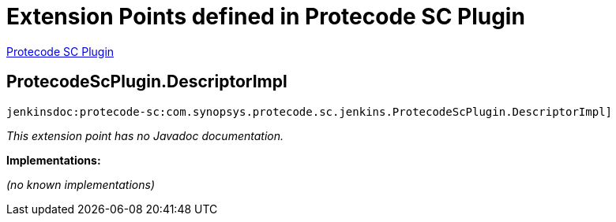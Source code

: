 = Extension Points defined in Protecode SC Plugin

https://plugins.jenkins.io/protecode-sc[Protecode SC Plugin]

== ProtecodeScPlugin.+++<wbr/>+++DescriptorImpl
`jenkinsdoc:protecode-sc:com.synopsys.protecode.sc.jenkins.ProtecodeScPlugin.DescriptorImpl]`

_This extension point has no Javadoc documentation._

**Implementations:**

_(no known implementations)_


